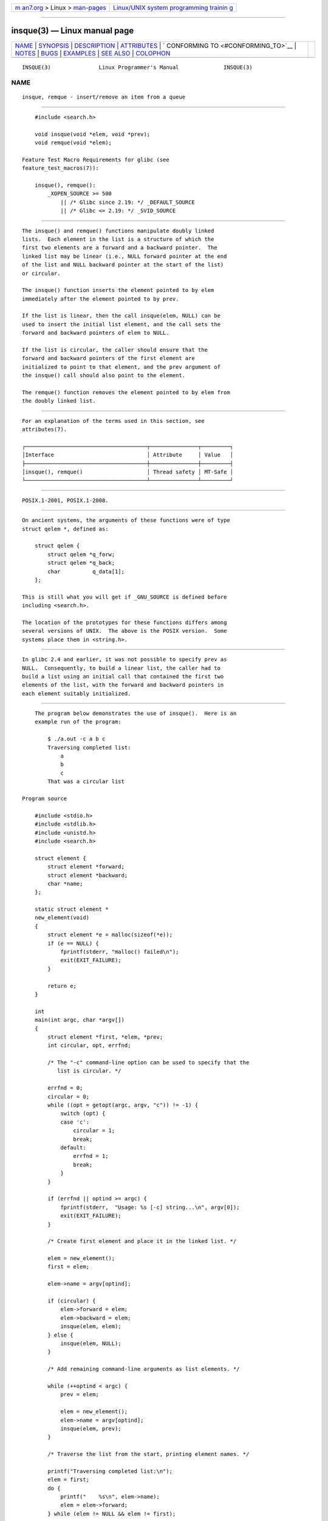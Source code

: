 .. container:: page-top

.. container:: nav-bar

   +----------------------------------+----------------------------------+
   | `m                               | `Linux/UNIX system programming   |
   | an7.org <../../../index.html>`__ | trainin                          |
   | > Linux >                        | g <http://man7.org/training/>`__ |
   | `man-pages <../index.html>`__    |                                  |
   +----------------------------------+----------------------------------+

--------------

insque(3) — Linux manual page
=============================

+-----------------------------------+-----------------------------------+
| `NAME <#NAME>`__ \|               |                                   |
| `SYNOPSIS <#SYNOPSIS>`__ \|       |                                   |
| `DESCRIPTION <#DESCRIPTION>`__ \| |                                   |
| `ATTRIBUTES <#ATTRIBUTES>`__ \|   |                                   |
| `                                 |                                   |
| CONFORMING TO <#CONFORMING_TO>`__ |                                   |
| \| `NOTES <#NOTES>`__ \|          |                                   |
| `BUGS <#BUGS>`__ \|               |                                   |
| `EXAMPLES <#EXAMPLES>`__ \|       |                                   |
| `SEE ALSO <#SEE_ALSO>`__ \|       |                                   |
| `COLOPHON <#COLOPHON>`__          |                                   |
+-----------------------------------+-----------------------------------+
| .. container:: man-search-box     |                                   |
+-----------------------------------+-----------------------------------+

::

   INSQUE(3)               Linux Programmer's Manual              INSQUE(3)

NAME
-------------------------------------------------

::

          insque, remque - insert/remove an item from a queue


---------------------------------------------------------

::

          #include <search.h>

          void insque(void *elem, void *prev);
          void remque(void *elem);

      Feature Test Macro Requirements for glibc (see
      feature_test_macros(7)):

          insque(), remque():
              _XOPEN_SOURCE >= 500
                  || /* Glibc since 2.19: */ _DEFAULT_SOURCE
                  || /* Glibc <= 2.19: */ _SVID_SOURCE


---------------------------------------------------------------

::

          The insque() and remque() functions manipulate doubly linked
          lists.  Each element in the list is a structure of which the
          first two elements are a forward and a backward pointer.  The
          linked list may be linear (i.e., NULL forward pointer at the end
          of the list and NULL backward pointer at the start of the list)
          or circular.

          The insque() function inserts the element pointed to by elem
          immediately after the element pointed to by prev.

          If the list is linear, then the call insque(elem, NULL) can be
          used to insert the initial list element, and the call sets the
          forward and backward pointers of elem to NULL.

          If the list is circular, the caller should ensure that the
          forward and backward pointers of the first element are
          initialized to point to that element, and the prev argument of
          the insque() call should also point to the element.

          The remque() function removes the element pointed to by elem from
          the doubly linked list.


-------------------------------------------------------------

::

          For an explanation of the terms used in this section, see
          attributes(7).

          ┌──────────────────────────────────────┬───────────────┬─────────┐
          │Interface                             │ Attribute     │ Value   │
          ├──────────────────────────────────────┼───────────────┼─────────┤
          │insque(), remque()                    │ Thread safety │ MT-Safe │
          └──────────────────────────────────────┴───────────────┴─────────┘


-------------------------------------------------------------------

::

          POSIX.1-2001, POSIX.1-2008.


---------------------------------------------------

::

          On ancient systems, the arguments of these functions were of type
          struct qelem *, defined as:

              struct qelem {
                  struct qelem *q_forw;
                  struct qelem *q_back;
                  char          q_data[1];
              };

          This is still what you will get if _GNU_SOURCE is defined before
          including <search.h>.

          The location of the prototypes for these functions differs among
          several versions of UNIX.  The above is the POSIX version.  Some
          systems place them in <string.h>.


-------------------------------------------------

::

          In glibc 2.4 and earlier, it was not possible to specify prev as
          NULL.  Consequently, to build a linear list, the caller had to
          build a list using an initial call that contained the first two
          elements of the list, with the forward and backward pointers in
          each element suitably initialized.


---------------------------------------------------------

::

          The program below demonstrates the use of insque().  Here is an
          example run of the program:

              $ ./a.out -c a b c
              Traversing completed list:
                  a
                  b
                  c
              That was a circular list

      Program source

          #include <stdio.h>
          #include <stdlib.h>
          #include <unistd.h>
          #include <search.h>

          struct element {
              struct element *forward;
              struct element *backward;
              char *name;
          };

          static struct element *
          new_element(void)
          {
              struct element *e = malloc(sizeof(*e));
              if (e == NULL) {
                  fprintf(stderr, "malloc() failed\n");
                  exit(EXIT_FAILURE);
              }

              return e;
          }

          int
          main(int argc, char *argv[])
          {
              struct element *first, *elem, *prev;
              int circular, opt, errfnd;

              /* The "-c" command-line option can be used to specify that the
                 list is circular. */

              errfnd = 0;
              circular = 0;
              while ((opt = getopt(argc, argv, "c")) != -1) {
                  switch (opt) {
                  case 'c':
                      circular = 1;
                      break;
                  default:
                      errfnd = 1;
                      break;
                  }
              }

              if (errfnd || optind >= argc) {
                  fprintf(stderr,  "Usage: %s [-c] string...\n", argv[0]);
                  exit(EXIT_FAILURE);
              }

              /* Create first element and place it in the linked list. */

              elem = new_element();
              first = elem;

              elem->name = argv[optind];

              if (circular) {
                  elem->forward = elem;
                  elem->backward = elem;
                  insque(elem, elem);
              } else {
                  insque(elem, NULL);
              }

              /* Add remaining command-line arguments as list elements. */

              while (++optind < argc) {
                  prev = elem;

                  elem = new_element();
                  elem->name = argv[optind];
                  insque(elem, prev);
              }

              /* Traverse the list from the start, printing element names. */

              printf("Traversing completed list:\n");
              elem = first;
              do {
                  printf("    %s\n", elem->name);
                  elem = elem->forward;
              } while (elem != NULL && elem != first);

              if (elem == first)
                  printf("That was a circular list\n");

              exit(EXIT_SUCCESS);
          }


---------------------------------------------------------

::

          queue(7)

COLOPHON
---------------------------------------------------------

::

          This page is part of release 5.13 of the Linux man-pages project.
          A description of the project, information about reporting bugs,
          and the latest version of this page, can be found at
          https://www.kernel.org/doc/man-pages/.

                                  2021-03-22                      INSQUE(3)

--------------

Pages that refer to this page: `circleq(3) <../man3/circleq.3.html>`__, 
`list(3) <../man3/list.3.html>`__, 
`slist(3) <../man3/slist.3.html>`__, 
`stailq(3) <../man3/stailq.3.html>`__, 
`tailq(3) <../man3/tailq.3.html>`__, 
`queue(7) <../man7/queue.7.html>`__

--------------

`Copyright and license for this manual
page <../man3/insque.3.license.html>`__

--------------

.. container:: footer

   +-----------------------+-----------------------+-----------------------+
   | HTML rendering        |                       | |Cover of TLPI|       |
   | created 2021-08-27 by |                       |                       |
   | `Michael              |                       |                       |
   | Ker                   |                       |                       |
   | risk <https://man7.or |                       |                       |
   | g/mtk/index.html>`__, |                       |                       |
   | author of `The Linux  |                       |                       |
   | Programming           |                       |                       |
   | Interface <https:     |                       |                       |
   | //man7.org/tlpi/>`__, |                       |                       |
   | maintainer of the     |                       |                       |
   | `Linux man-pages      |                       |                       |
   | project <             |                       |                       |
   | https://www.kernel.or |                       |                       |
   | g/doc/man-pages/>`__. |                       |                       |
   |                       |                       |                       |
   | For details of        |                       |                       |
   | in-depth **Linux/UNIX |                       |                       |
   | system programming    |                       |                       |
   | training courses**    |                       |                       |
   | that I teach, look    |                       |                       |
   | `here <https://ma     |                       |                       |
   | n7.org/training/>`__. |                       |                       |
   |                       |                       |                       |
   | Hosting by `jambit    |                       |                       |
   | GmbH                  |                       |                       |
   | <https://www.jambit.c |                       |                       |
   | om/index_en.html>`__. |                       |                       |
   +-----------------------+-----------------------+-----------------------+

--------------

.. container:: statcounter

   |Web Analytics Made Easy - StatCounter|

.. |Cover of TLPI| image:: https://man7.org/tlpi/cover/TLPI-front-cover-vsmall.png
   :target: https://man7.org/tlpi/
.. |Web Analytics Made Easy - StatCounter| image:: https://c.statcounter.com/7422636/0/9b6714ff/1/
   :class: statcounter
   :target: https://statcounter.com/
